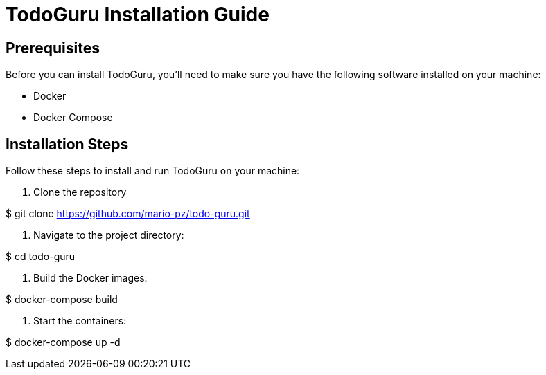 = TodoGuru Installation Guide

== Prerequisites

Before you can install TodoGuru, you'll need to make sure you have the following software installed on your machine:

- Docker
- Docker Compose

== Installation Steps

Follow these steps to install and run TodoGuru on your machine:

1. Clone the repository

$ git clone https://github.com/mario-pz/todo-guru.git 

2. Navigate to the project directory:

$ cd todo-guru

3. Build the Docker images:

$ docker-compose build

4. Start the containers:

$ docker-compose up -d
